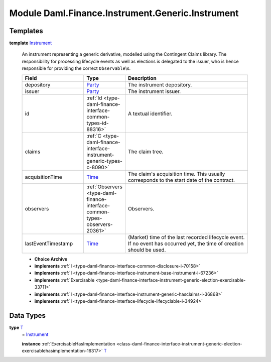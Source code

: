 .. Copyright (c) 2022 Digital Asset (Switzerland) GmbH and/or its affiliates. All rights reserved.
.. SPDX-License-Identifier: Apache-2.0

.. _module-daml-finance-instrument-generic-instrument-67364:

Module Daml.Finance.Instrument.Generic.Instrument
=================================================

Templates
---------

.. _type-daml-finance-instrument-generic-instrument-instrument-96015:

**template** `Instrument <type-daml-finance-instrument-generic-instrument-instrument-96015_>`_

  An instrument representing a generic derivative, modelled using the Contingent Claims library\.
  The responsibility for processing lifecycle events as well as elections is delegated to the issuer, who is hence responsible for providing the correct ``Observable``\\s\.
  
  .. list-table::
     :widths: 15 10 30
     :header-rows: 1
  
     * - Field
       - Type
       - Description
     * - depository
       - `Party <https://docs.daml.com/daml/stdlib/Prelude.html#type-da-internal-lf-party-57932>`_
       - The instrument depository\.
     * - issuer
       - `Party <https://docs.daml.com/daml/stdlib/Prelude.html#type-da-internal-lf-party-57932>`_
       - The instrument issuer\.
     * - id
       - :ref:`Id <type-daml-finance-interface-common-types-id-88316>`
       - A textual identifier\.
     * - claims
       - :ref:`C <type-daml-finance-interface-instrument-generic-types-c-8090>`
       - The claim tree\.
     * - acquisitionTime
       - `Time <https://docs.daml.com/daml/stdlib/Prelude.html#type-da-internal-lf-time-63886>`_
       - The claim's acquisition time\. This usually corresponds to the start date of the contract\.
     * - observers
       - :ref:`Observers <type-daml-finance-interface-common-types-observers-20361>`
       - Observers\.
     * - lastEventTimestamp
       - `Time <https://docs.daml.com/daml/stdlib/Prelude.html#type-da-internal-lf-time-63886>`_
       - (Market) time of the last recorded lifecycle event\. If no event has occurred yet, the time of creation should be used\.
  
  + **Choice Archive**
    

  + **implements** :ref:`I <type-daml-finance-interface-common-disclosure-i-70158>`
  
  + **implements** :ref:`I <type-daml-finance-interface-instrument-base-instrument-i-67236>`
  
  + **implements** :ref:`Exercisable <type-daml-finance-interface-instrument-generic-election-exercisable-33711>`
  
  + **implements** :ref:`I <type-daml-finance-interface-instrument-generic-hasclaims-i-36868>`
  
  + **implements** :ref:`I <type-daml-finance-interface-lifecycle-lifecyclable-i-34924>`

Data Types
----------

.. _type-daml-finance-instrument-generic-instrument-t-12893:

**type** `T <type-daml-finance-instrument-generic-instrument-t-12893_>`_
  \= `Instrument <type-daml-finance-instrument-generic-instrument-instrument-96015_>`_
  
  **instance** :ref:`ExercisableHasImplementation <class-daml-finance-interface-instrument-generic-election-exercisablehasimplementation-16317>` `T <type-daml-finance-instrument-generic-instrument-t-12893_>`_

